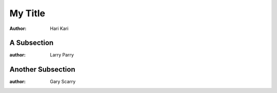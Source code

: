 .. Test docinfo blocks in subsections

========
My Title
========

:author: Hari Kari

A Subsection
------------

:author: Larry Parry

Another Subsection
------------------

:author: Gary Scarry
